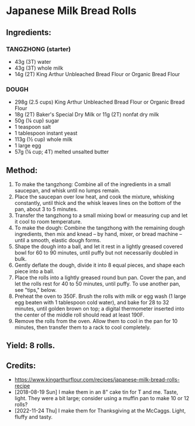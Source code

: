 #+STARTUP: showeverything
* Japanese Milk Bread Rolls
** Ingredients:
*** TANGZHONG (starter)
- 43g (3T) water
- 43g (3T) whole milk
- 14g (2T) King Arthur Unbleached Bread Flour or Organic Bread Flour

*** DOUGH
- 298g (2.5 cups) King Arthur Unbleached Bread Flour or Organic Bread Flour
- 18g (2T) Baker's Special Dry Milk or 11g (2T) nonfat dry milk
- 50g (¼ cup) sugar
- 1 teaspoon salt
- 1 tablespoon instant yeast
- 113g (½ cup) whole milk
- 1 large egg
- 57g (¼ cup; 4T) melted unsalted butter

** Method:
1. To make the tangzhong: Combine all of the ingredients in a small saucepan, and whisk until no lumps remain.
2. Place the saucepan over low heat, and cook the mixture, whisking constantly, until thick and the whisk leaves lines on the bottom of the pan, about 3 to 5 minutes.
3. Transfer the tangzhong to a small mixing bowl or measuring cup and let it cool to room temperature.
4. To make the dough: Combine the tangzhong with the remaining dough ingredients, then mix and knead -- by hand, mixer, or bread machine -- until a smooth, elastic dough forms.
5. Shape the dough into a ball, and let it rest in a lightly greased covered bowl for 60 to 90 minutes, until puffy but not necessarily doubled in bulk.
6. Gently deflate the dough, divide it into 8 equal pieces, and shape each piece into a ball.
7. Place the rolls into a lightly greased round bun pan. Cover the pan, and let the rolls rest for 40 to 50 minutes, until puffy. To use another pan, see "tips," below.
8. Preheat the oven to 350F. Brush the rolls with milk or egg wash (1 large egg beaten with 1 tablespoon cold water), and bake for 28 to 32 minutes, until golden brown on top; a digital thermometer inserted into the center of the middle roll should read at least 190F.
9. Remove the rolls from the oven. Allow them to cool in the pan for 10 minutes, then transfer them to a rack to cool completely.

** Yield: 8 rolls.
** Credits:
- https://www.kingarthurflour.com/recipes/japanese-milk-bread-rolls-recipe
- [2018-08-19 Sun] I make them in an 8" cake tin for T and me. Taste, light. They were a bit large; consider using a muffin pan to make 10 or 12 rolls?
- [2022-11-24 Thu] I make them for Thanksgiving at the McCaggs. Light, fluffy and tasty.
